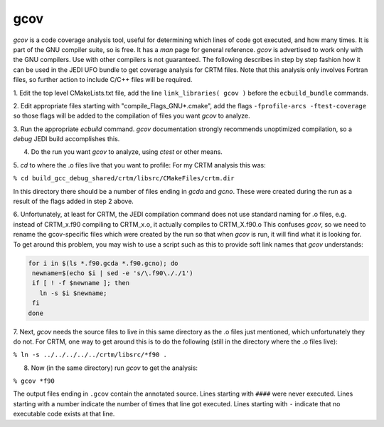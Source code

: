 gcov
====

*gcov* is a code coverage analysis tool, useful for determining which lines of
code got executed, and how many times. It is part of the GNU compiler suite,
so is free. It has a *man* page for general reference. *gcov* is advertised to
work only with the GNU compilers. Use with other compilers is not guaranteed. The
following describes in step by step fashion how it can be used in the JEDI UFO
bundle to get coverage analysis for CRTM files. Note that this analysis only
involves Fortran files, so further action to include C/C++ files will be
required. 

1. Edit the top level CMakeLists.txt file, add the line
``link_libraries( gcov )``
before the ``ecbuild_bundle`` commands.

2. Edit appropriate files starting with "compile_Flags_GNU\*.cmake", add the flags 
``-fprofile-arcs -ftest-coverage`` so those flags will be added to the compilation 
of files you want *gcov* to analyze.

3. Run the appropriate *ecbuild* command. *gcov* documentation strongly
recommends unoptimized compilation, so a *debug* JEDI build accomplishes
this.

4. Do the run you want *gcov* to analyze, using *ctest* or other means.

5. *cd* to where the .o files live that you want to profile\: For my CRTM
analysis this was\:

``% cd build_gcc_debug_shared/crtm/libsrc/CMakeFiles/crtm.dir``

In this directory there should be a number of files ending in *gcda* and
*gcno*. These were created during the run as a result of the flags added in
step 2 above.

6. Unfortunately, at least for CRTM, the JEDI compilation command does not use
standard naming for .o files, e.g. instead of CRTM_x.f90 compiling to CRTM_x.o,
it actually compiles to CRTM_X.f90.o  This confuses *gcov*, so we need to rename the
gcov-specific files which were created by the run so that when *gcov* is
run, it will find what it is looking for. To get around this problem, you may
wish to use a script such as this to provide soft link names that *gcov* understands\:

.. code:: bash

   for i in $(ls *.f90.gcda *.f90.gcno); do
    newname=$(echo $i | sed -e 's/\.f90\././1')
    if [ ! -f $newname ]; then
      ln -s $i $newname;
    fi
   done

7. Next, *gcov* needs the source files to live in this same directory as the
.o files just mentioned, which unfortunately they do not. For
CRTM, one way to get around this is to do the following
(still in the directory where the .o files live)\:

``% ln -s ../../../../../crtm/libsrc/*f90 .``

8. Now (in the same directory) run *gcov* to get the analysis\:

``% gcov *f90``

The output files ending in ``.gcov`` contain the annotated source. Lines
starting with ``####`` were never executed. Lines starting with a number
indicate the number of times that line got executed. Lines starting with
``-`` indicate that no executable code exists at that line.
   
